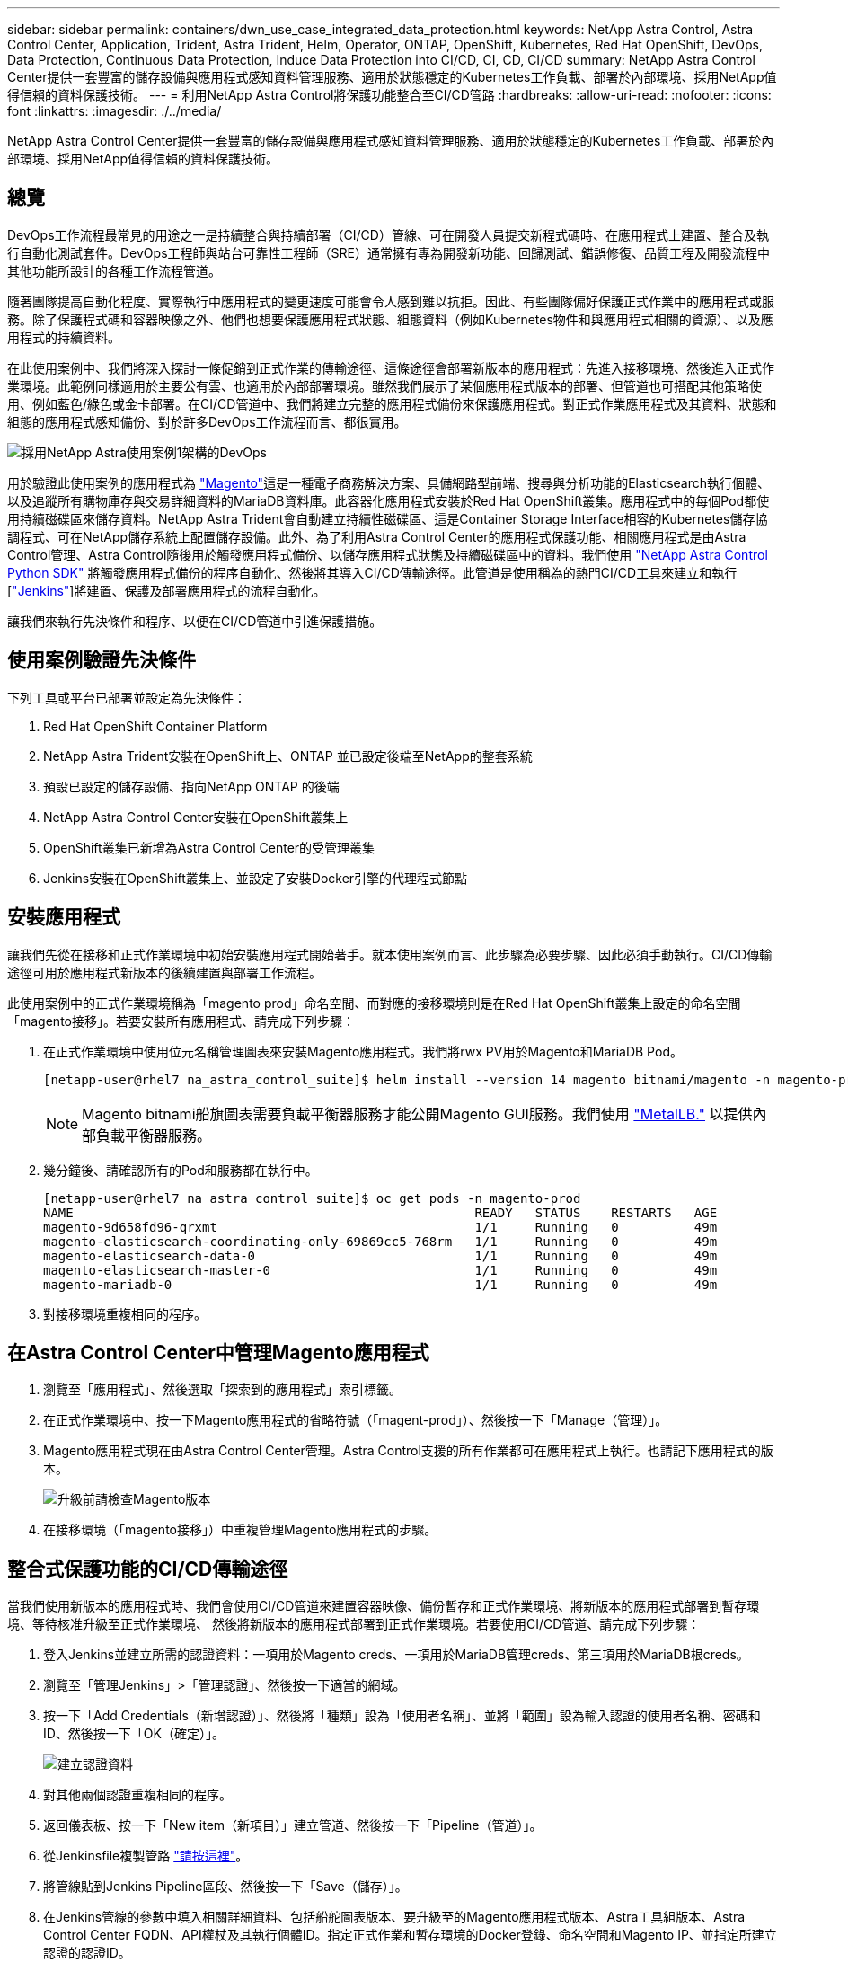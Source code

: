 ---
sidebar: sidebar 
permalink: containers/dwn_use_case_integrated_data_protection.html 
keywords: NetApp Astra Control, Astra Control Center, Application, Trident, Astra Trident, Helm, Operator, ONTAP, OpenShift, Kubernetes, Red Hat OpenShift, DevOps, Data Protection, Continuous Data Protection, Induce Data Protection into CI/CD, CI, CD, CI/CD 
summary: NetApp Astra Control Center提供一套豐富的儲存設備與應用程式感知資料管理服務、適用於狀態穩定的Kubernetes工作負載、部署於內部環境、採用NetApp值得信賴的資料保護技術。 
---
= 利用NetApp Astra Control將保護功能整合至CI/CD管路
:hardbreaks:
:allow-uri-read: 
:nofooter: 
:icons: font
:linkattrs: 
:imagesdir: ./../media/


[role="lead"]
NetApp Astra Control Center提供一套豐富的儲存設備與應用程式感知資料管理服務、適用於狀態穩定的Kubernetes工作負載、部署於內部環境、採用NetApp值得信賴的資料保護技術。



== 總覽

DevOps工作流程最常見的用途之一是持續整合與持續部署（CI/CD）管線、可在開發人員提交新程式碼時、在應用程式上建置、整合及執行自動化測試套件。DevOps工程師與站台可靠性工程師（SRE）通常擁有專為開發新功能、回歸測試、錯誤修復、品質工程及開發流程中其他功能所設計的各種工作流程管道。

隨著團隊提高自動化程度、實際執行中應用程式的變更速度可能會令人感到難以抗拒。因此、有些團隊偏好保護正式作業中的應用程式或服務。除了保護程式碼和容器映像之外、他們也想要保護應用程式狀態、組態資料（例如Kubernetes物件和與應用程式相關的資源）、以及應用程式的持續資料。

在此使用案例中、我們將深入探討一條促銷到正式作業的傳輸途徑、這條途徑會部署新版本的應用程式：先進入接移環境、然後進入正式作業環境。此範例同樣適用於主要公有雲、也適用於內部部署環境。雖然我們展示了某個應用程式版本的部署、但管道也可搭配其他策略使用、例如藍色/綠色或金卡部署。在CI/CD管道中、我們將建立完整的應用程式備份來保護應用程式。對正式作業應用程式及其資料、狀態和組態的應用程式感知備份、對於許多DevOps工作流程而言、都很實用。

image::dwn_image1.jpg[採用NetApp Astra使用案例1架構的DevOps]

用於驗證此使用案例的應用程式為 https://magento.com/["Magento"^]這是一種電子商務解決方案、具備網路型前端、搜尋與分析功能的Elasticsearch執行個體、以及追蹤所有購物庫存與交易詳細資料的MariaDB資料庫。此容器化應用程式安裝於Red Hat OpenShift叢集。應用程式中的每個Pod都使用持續磁碟區來儲存資料。NetApp Astra Trident會自動建立持續性磁碟區、這是Container Storage Interface相容的Kubernetes儲存協調程式、可在NetApp儲存系統上配置儲存設備。此外、為了利用Astra Control Center的應用程式保護功能、相關應用程式是由Astra Control管理、Astra Control隨後用於觸發應用程式備份、以儲存應用程式狀態及持續磁碟區中的資料。我們使用 https://github.com/NetApp/netapp-astra-toolkits["NetApp Astra Control Python SDK"^] 將觸發應用程式備份的程序自動化、然後將其導入CI/CD傳輸途徑。此管道是使用稱為的熱門CI/CD工具來建立和執行 [https://www.jenkins.io/["Jenkins"^]]將建置、保護及部署應用程式的流程自動化。

讓我們來執行先決條件和程序、以便在CI/CD管道中引進保護措施。



== 使用案例驗證先決條件

下列工具或平台已部署並設定為先決條件：

. Red Hat OpenShift Container Platform
. NetApp Astra Trident安裝在OpenShift上、ONTAP 並已設定後端至NetApp的整套系統
. 預設已設定的儲存設備、指向NetApp ONTAP 的後端
. NetApp Astra Control Center安裝在OpenShift叢集上
. OpenShift叢集已新增為Astra Control Center的受管理叢集
. Jenkins安裝在OpenShift叢集上、並設定了安裝Docker引擎的代理程式節點




== 安裝應用程式

讓我們先從在接移和正式作業環境中初始安裝應用程式開始著手。就本使用案例而言、此步驟為必要步驟、因此必須手動執行。CI/CD傳輸途徑可用於應用程式新版本的後續建置與部署工作流程。

此使用案例中的正式作業環境稱為「magento prod」命名空間、而對應的接移環境則是在Red Hat OpenShift叢集上設定的命名空間「magento接移」。若要安裝所有應用程式、請完成下列步驟：

. 在正式作業環境中使用位元名稱管理圖表來安裝Magento應用程式。我們將rwx PV用於Magento和MariaDB Pod。
+
[listing]
----
[netapp-user@rhel7 na_astra_control_suite]$ helm install --version 14 magento bitnami/magento -n magento-prod --create-namespace --set image.tag=2.4.1-debian-10-r11,magentoHost=10.63.172.243,persistence.magento.accessMode=ReadWriteMany,persistence.apache.accessMode=ReadWriteMany,mariadb.master.persistence.accessModes[0]=ReadWriteMany
----
+

NOTE: Magento bitnami船旗圖表需要負載平衡器服務才能公開Magento GUI服務。我們使用 link:https://metallb.universe.tf/["MetalLB."^] 以提供內部負載平衡器服務。

. 幾分鐘後、請確認所有的Pod和服務都在執行中。
+
[listing]
----
[netapp-user@rhel7 na_astra_control_suite]$ oc get pods -n magento-prod
NAME                                                     READY   STATUS    RESTARTS   AGE
magento-9d658fd96-qrxmt                                  1/1     Running   0          49m
magento-elasticsearch-coordinating-only-69869cc5-768rm   1/1     Running   0          49m
magento-elasticsearch-data-0                             1/1     Running   0          49m
magento-elasticsearch-master-0                           1/1     Running   0          49m
magento-mariadb-0                                        1/1     Running   0          49m
----
. 對接移環境重複相同的程序。




== 在Astra Control Center中管理Magento應用程式

. 瀏覽至「應用程式」、然後選取「探索到的應用程式」索引標籤。
. 在正式作業環境中、按一下Magento應用程式的省略符號（「magent-prod」）、然後按一下「Manage（管理）」。
. Magento應用程式現在由Astra Control Center管理。Astra Control支援的所有作業都可在應用程式上執行。也請記下應用程式的版本。
+
image::dwn_image2.jpg[升級前請檢查Magento版本]

. 在接移環境（「magento接移」）中重複管理Magento應用程式的步驟。




== 整合式保護功能的CI/CD傳輸途徑

當我們使用新版本的應用程式時、我們會使用CI/CD管道來建置容器映像、備份暫存和正式作業環境、將新版本的應用程式部署到暫存環境、等待核准升級至正式作業環境、 然後將新版本的應用程式部署到正式作業環境。若要使用CI/CD管道、請完成下列步驟：

. 登入Jenkins並建立所需的認證資料：一項用於Magento creds、一項用於MariaDB管理creds、第三項用於MariaDB根creds。
. 瀏覽至「管理Jenkins」>「管理認證」、然後按一下適當的網域。
. 按一下「Add Credentials（新增認證）」、然後將「種類」設為「使用者名稱」、並將「範圍」設為輸入認證的使用者名稱、密碼和ID、然後按一下「OK（確定）」。
+
image::dwn_image8.jpg[建立認證資料]

. 對其他兩個認證重複相同的程序。
. 返回儀表板、按一下「New item（新項目）」建立管道、然後按一下「Pipeline（管道）」。
. 從Jenkinsfile複製管路 https://github.com/NetApp/netapp-astra-toolkits/blob/main/ci_cd_examples/jenkins_pipelines/protecting_apps_in_ci_cd_pipelines/Jenkinsfile["請按這裡"^]。
. 將管線貼到Jenkins Pipeline區段、然後按一下「Save（儲存）」。
. 在Jenkins管線的參數中填入相關詳細資料、包括船舵圖表版本、要升級至的Magento應用程式版本、Astra工具組版本、Astra Control Center FQDN、API權杖及其執行個體ID。指定正式作業和暫存環境的Docker登錄、命名空間和Magento IP、並指定所建立認證的認證ID。
+
[listing]
----
MAGENTO_VERSION = '2.4.1-debian-10-r14'
CHART_VERSION = '14'
RELEASE_TYPE = 'MINOR'
ASTRA_TOOLKIT_VERSION = '2.0.2'
ASTRA_API_TOKEN = 'xxxxxxxx'
ASTRA_INSTANCE_ID = 'xxx-xxx-xxx-xxx-xxx'
ASTRA_FQDN = 'netapp-astra-control-center.org.example.com'
DOCKER_REGISTRY = 'docker.io/netapp-solutions-cicd'
PROD_NAMESPACE = 'magento-prod'
PROD_MAGENTO_IP = 'x.x.x.x'
STAGING_NAMESPACE = 'magento-staging'
STAGING_MAGENTO_IP = 'x.x.x.x'
MAGENTO_CREDS = credentials('magento-cred')
MAGENTO_MARIADB_CREDS = credentials('magento-mariadb-cred')
MAGENTO_MARIADB_ROOT_CREDS = credentials('magento-mariadb-root-cred')
----
. 按一下「立即建置」。管道會開始執行、並逐步完成各個步驟。應用程式映像會先建置並上傳至Container登錄。
+
image::dwn_image3.jpg[管道進度]

. 應用程式備份是透過Astra Control啟動。
+
image::dwn_image4.jpg[備份已啟動]

. 備份階段成功完成後、請從Astra Control Center驗證備份。
+
image::dwn_image5.jpg[備份成功]

. 然後將新版本的應用程式部署至接移環境。
+
image::dwn_image6.jpg[已啟動接移部署]

. 完成此步驟之後、程式會等待使用者核准正式作業部署。在此階段、假設QA團隊執行一些手動測試並核准正式作業。然後、您可以按一下「核准」、將新版本的應用程式部署到正式作業環境。
+
image::dwn_image7.jpg[正在等待促銷]

. 確認正式作業應用程式也已升級至所需的版本。
+
image::dwn_image11.jpg[Prod應用程式已升級]



在CI/CD管道中、我們建立完整的應用程式感知備份、展現保護應用程式的能力。由於整個應用程式都已備份為促銷活動到正式作業的傳輸途徑之一、因此您對於高度自動化的應用程式部署更有信心。此應用程式感知備份包含應用程式的資料、狀態和組態、對於眾多DevOps工作流程而言非常實用。其中一項重要工作流程是在發生無法預期的問題時、將應用程式回復至舊版。

雖然我們透過Jenkins工具展示了CI/CD工作流程、但這項概念可以輕鬆且有效率地推斷到不同的工具和策略。若要查看此使用案例、請觀看下方影片。

.Astra Control Center 提供 CI/CD 管線中的資料保護功能
video::a6400379-52ff-4c8f-867f-b01200fa4a5e[panopto,width=360]